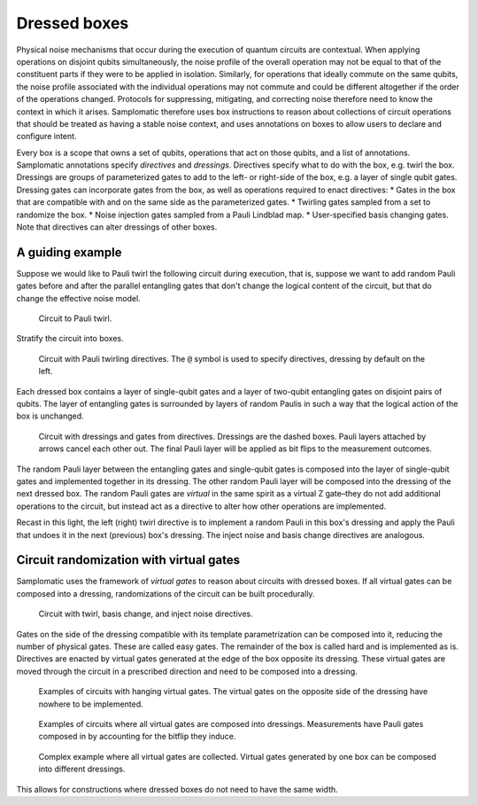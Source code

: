 Dressed boxes
=============

Physical noise mechanisms that occur during the execution of quantum circuits are contextual.
When applying operations on disjoint qubits simultaneously, the noise profile of the overall operation may not be equal to that of the constituent parts if they were to be applied in isolation.
Similarly, for operations that ideally commute on the same qubits, the noise profile associated with the individual operations may not commute and could be different altogether if the order of the operations changed.
Protocols for suppressing, mitigating, and correcting noise therefore need to know the context in which it arises.
Samplomatic therefore uses box instructions to reason about collections of circuit operations that should be treated as having a stable noise context, and uses annotations on boxes to allow users to declare and configure intent.

Every box is a scope that owns a set of qubits, operations that act on those qubits, and a list of annotations.
Samplomatic annotations specify *directives* and *dressings*.
Directives specify what to do with the box, e.g. twirl the box.
Dressings are groups of parameterized gates to add to the left- or right-side of the box, e.g. a layer of single qubit gates.
Dressing gates can incorporate gates from the box, as well as operations required to enact directives:
* Gates in the box that are compatible with and on the same side as the parameterized gates.
* Twirling gates sampled from a set to randomize the box.
* Noise injection gates sampled from a Pauli Lindblad map.
* User-specified basis changing gates.
Note that directives can alter dressings of other boxes.

A guiding example
-----------------

Suppose we would like to Pauli twirl the following circuit during execution, that is, suppose we want to add random Pauli gates before and after the parallel entangling gates that don't change the logical content of the circuit, but that do change the effective noise model.

.. figure:: ../figs/undressed_pauli.drawio.png

    Circuit to Pauli twirl.


Stratify the circuit into boxes.

.. figure:: ../figs/dressed_pauli_twirl.drawio.png

    Circuit with Pauli twirling directives.
    The ``@`` symbol is used to specify directives, dressing by default on the left.


Each dressed box contains a layer of single-qubit gates and a layer of two-qubit entangling gates on disjoint pairs of qubits.
The layer of entangling gates is surrounded by layers of random Paulis in such a way that the logical action of the box is unchanged.

.. figure:: ../figs/pauli_twirl.drawio.png

    Circuit with dressings and gates from directives.
    Dressings are the dashed boxes.
    Pauli layers attached by arrows cancel each other out.
    The final Pauli layer will be applied as bit flips to the measurement outcomes.


The random Pauli layer between the entangling gates and single-qubit gates is composed into the layer of single-qubit gates and implemented together in its dressing.
The other random Pauli layer will be composed into the dressing of the next dressed box.
The random Pauli gates are *virtual* in the same spirit as a virtual Z gate–they do not add additional operations to the circuit, but instead act as a directive to alter how other operations are implemented.

Recast in this light, the left (right) twirl directive is to implement a random Pauli in this box's dressing and apply the Pauli that undoes it in the next (previous) box's dressing.
The inject noise and basis change directives are analogous.

Circuit randomization with virtual gates
----------------------------------------

Samplomatic uses the framework of *virtual gates* to reason about circuits with dressed boxes.
If all virtual gates can be composed into a dressing, randomizations of the circuit can be built procedurally.

.. figure:: ../figs/dressed_box.drawio.png

    Circuit with twirl, basis change, and inject noise directives.


Gates on the side of the dressing compatible with its template parametrization can be composed into it, reducing the number of physical gates.
These are called easy gates.
The remainder of the box is called hard and is implemented as is.
Directives are enacted by virtual gates generated at the edge of the box opposite its dressing.
These virtual gates are moved through the circuit in a prescribed direction and need to be composed into a dressing.

.. figure:: ../figs/dressed_box_uncollected.drawio.png

    Examples of circuits with hanging virtual gates.
    The virtual gates on the opposite side of the dressing have nowhere to be implemented.


.. figure:: ../figs/dressed_box_collected.drawio.png

    Examples of circuits where all virtual gates are composed into dressings.
    Measurements have Pauli gates composed in by accounting for the bitflip they induce.


.. figure:: ../figs/dressed_box_mixed_collect.drawio.png

    Complex example where all virtual gates are collected.
    Virtual gates generated by one box can be composed into different dressings.

This allows for constructions where dressed boxes do not need to have the same width.
